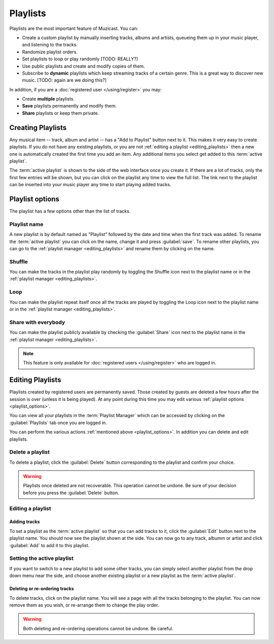 Playlists
=========

Playlists are the most important feature of Muzicast.
You can:

* Create a custom playlist by manually inserting tracks, albums and artists, queueing them up in your music player, and listening to the
  tracks.
* Randomize playlist orders.
* Set playlists to loop or play randomly [TODO: REALLY?]
* Use public playlists and create and modify copies of them.
* Subscribe to **dynamic** playlists which keep streaming tracks of a certain
  genre. This is a great way to discover new music. [TODO: again are we doing
  this?]

In addition, if you are a :doc:`registered user </using/register>` you may:

* Create **multiple** playlists.
* **Save** playlists permanently and modify them.
* **Share** playlists or keep them private.

Creating Playlists
------------------

.. todo:: Add screenshot of "Add to Playlist button"

Any musical item -- track, album and artist -- has a "Add to Playlist" button
next to it. This makes it very easy to create playlists. If you do not have any
existing playlists, or you are not :ref:`editing a playlist
<editing_playlists>` then a new one is automatically created the
first time you add an item. Any additional items you select get added to this
:term:`active playlist`.

The :term:`active playlist` is shown to the side of the web interface once you create it.
If there are a lot of tracks, only the first few entries will be shown, but you
can click on the playlist any time to view the full list. The link next to the
playlist can be inserted into your music player any time to start playing added
tracks.

.. _playlist_options:

Playlist options
----------------

The playlist has a few options other than the list of tracks.

Playlist name
^^^^^^^^^^^^^
A new playlist is by default named as "Playlist" followed by the date and time
when the first track was added. To rename the :term:`active playlist` you can click
on the name, change it and press :guilabel:`save`. To rename other playlists, you can go to the
:ref:`playlist manager <editing_playlists>` and rename them by clicking on the
name.

.. todo:: Add icon pictures

Shuffle
^^^^^^^
You can make the tracks in the playlist play randomly by toggling the Shuffle
icon next to the playlist name or in the :ref:`playlist manager
<editing_playlists>`.

Loop
^^^^
You can make the playlist repeat itself once all the tracks are played by
toggling the Loop icon next to the playlist name or in the :ref:`playlist
manager <editing_playlists>`.

Share with everybody
^^^^^^^^^^^^^^^^^^^^
You can make the playlist publicly available by checking the :guilabel:`Share`
icon next to the playlist name in the :ref:`playlist manager
<editing_playlists>`.

.. note:: This feature is only available for :doc:`registered users </using/register>` who are logged in.

.. _editing_playlists:

Editing Playlists
-----------------
Playlists created by registered users are permanently saved. Those created by
guests are deleted a few hours after the session is over (unless it is being
played). At any point during this time you may edit various :ref:`playlist options <playlist_options>`.

.. todo:: Insert playlist manager screenshot

You can view all your playlists in the :term:`Playlist Manager` which can be accessed
by clicking on the :guilabel:`Playlists` tab once you are logged in.

You can perform the various actions :ref:`mentioned above <playlist_options>`.
In addition you can delete and edit playlists.

Delete a playlist
^^^^^^^^^^^^^^^^^

To delete a playlist, click the :guilabel:`Delete` button corresponding to the
playlist and confirm your choice.

.. warning:: 

    Playlists once deleted are not recoverable. This operation
    cannot be undone. Be sure of your decision before you press the
    :guilabel:`Delete` button.

Editing a playlist
^^^^^^^^^^^^^^^^^^

Adding tracks
~~~~~~~~~~~~~
To set a playlist as the :term:`active playlist` so that you can add tracks to it,
click the :guilabel:`Edit` button next to the playlist name. You should now see
the playlist shown at the side. You can now go to any track, albumm or artist
and click :guilabel:`Add` to add it to this playlist.

Setting the active playlist
^^^^^^^^^^^^^^^^^^^^^^^^^^^
If you want to switch to a new playlist to add some other tracks, you can
simply select another playlist from the drop down menu near the side, and
choose another existing playlist or a new playlist as the :term:`active playlist`.

Deleting or re-ordering tracks
~~~~~~~~~~~~~~~~~~~~~~~~~~~~~~
To delete tracks, click on the playlist name. You will see a page with all the
tracks belonging to the playlist. You can now remove them as you wish, or
re-arrange them to change the play order.

.. warning::
    Both deleting and re-ordering operations cannot be undone. Be careful.
